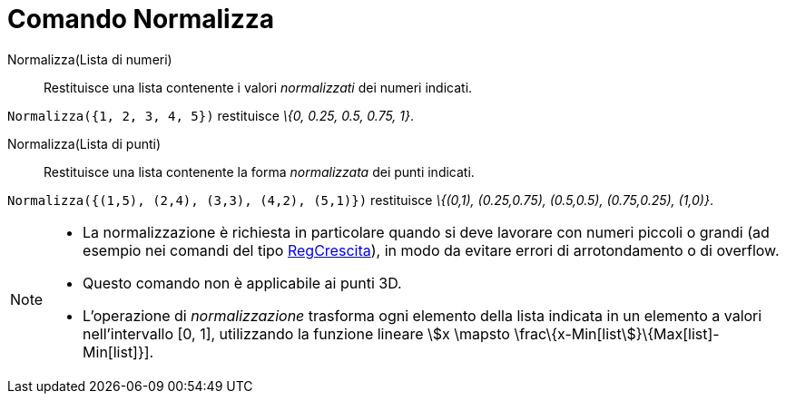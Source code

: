 = Comando Normalizza
:page-en: commands/Normalize
ifdef::env-github[:imagesdir: /it/modules/ROOT/assets/images]

Normalizza(Lista di numeri)::
  Restituisce una lista contenente i valori _normalizzati_ dei numeri indicati.

[EXAMPLE]
====

`++Normalizza({1, 2, 3, 4, 5})++` restituisce _\{0, 0.25, 0.5, 0.75, 1}_.

====

Normalizza(Lista di punti)::
  Restituisce una lista contenente la forma _normalizzata_ dei punti indicati.

[EXAMPLE]
====

`++Normalizza({(1,5), (2,4), (3,3), (4,2), (5,1)})++` restituisce _\{(0,1), (0.25,0.75), (0.5,0.5), (0.75,0.25),
(1,0)}_.

====

[NOTE]
====

* La normalizzazione è richiesta in particolare quando si deve lavorare con numeri piccoli o grandi (ad esempio nei
comandi del tipo xref:/commands/RegCrescita.adoc[RegCrescita]), in modo da evitare errori di arrotondamento o di
overflow.
* Questo comando non è applicabile ai punti 3D.
* L'operazione di _normalizzazione_ trasforma ogni elemento della lista indicata in un elemento a valori nell'intervallo
[0, 1], utilizzando la funzione lineare stem:[x \mapsto \frac\{x-Min[list]}\{Max[list]-Min[list]}].

====
